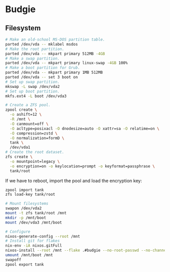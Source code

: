 * Budgie

** Filesystem

#+begin_src sh
# Make an old-school MS-DOS partition table.
parted /dev/vda -- mklabel msdos
# Make the root partition.
parted /dev/vda -- mkpart primary 512MB -4GB
# Make a swap partition.
parted /dev/vda -- mkpart primary linux-swap -4GB 100%
# Make a boot partition for Grub.
parted /dev/vda -- mkpart primary 1MB 512MB
parted /dev/vda -- set 3 boot on
# Set up swap partition.
mkswap -L swap /dev/vda2
# Set up boot partition.
mkfs.ext4 -L boot /dev/vda3
#+end_src

#+begin_src sh
# Create a ZFS pool.
zpool create \
  -o ashift=12 \
  -R /mnt \
  -O canmount=off \
  -O acltype=posixacl -O dnodesize=auto -O xattr=sa -O relatime=on \
  -O compression=zstd \
  -O normalization=formD \
  tank \
  /dev/vda1
# Create the root dataset.
zfs create \
  -o mountpoint=legacy \
  -o encryption=on -o keylocation=prompt -o keyformat=passphrase \
  tank/root
#+end_src

If we have to reboot, import the pool and load the encryption key:

#+begin_src sh
zpool import tank
zfs load-key tank/root
#+end_src

#+begin_src sh
# Mount filesystems
swapon /dev/vda2
mount -t zfs tank/root /mnt
mkdir -p /mnt/boot
mount /dev/vda3 /mnt/boot
#+end_src

#+begin_src sh
# Configure
nixos-generate-config --root /mnt
# Install git for flakes
nix-env -iA nixos.gitFull
nixos-install --root /mnt --flake .#budgie --no-root-passwd --no-channel-copy
umount /mnt/boot /mnt
swapoff
zpool export tank
#+end_src

